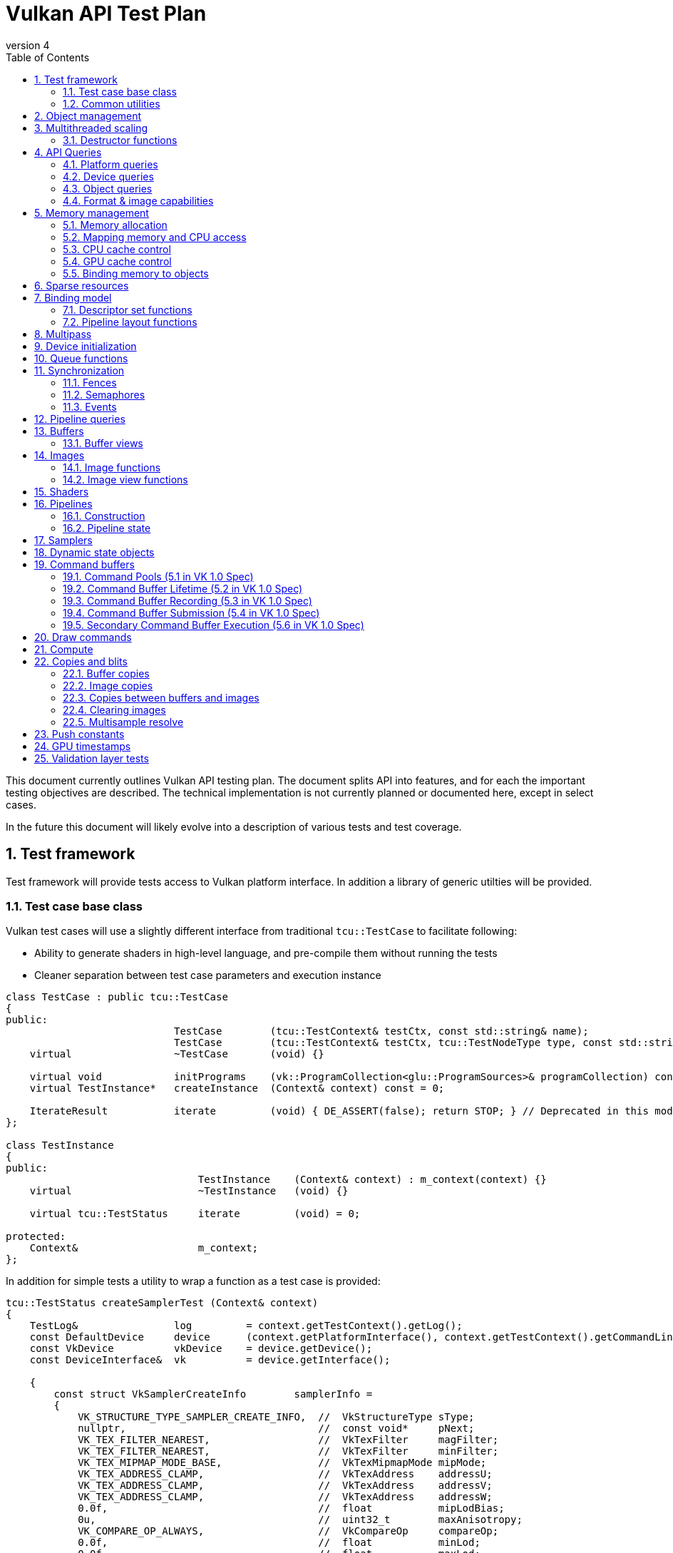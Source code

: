 // asciidoc -b html5 -d book -f apitests.conf apitests.adoc

:toc:
:numbered:
:docinfo:
:revnumber: 4

Vulkan API Test Plan
====================

This document currently outlines Vulkan API testing plan. The document splits API into features, and for each the important testing objectives are described. The technical implementation is not currently planned or documented here, except in select cases.

In the future this document will likely evolve into a description of various tests and test coverage.

Test framework
--------------

Test framework will provide tests access to Vulkan platform interface. In addition a library of generic utilties will be provided.

Test case base class
~~~~~~~~~~~~~~~~~~~~

Vulkan test cases will use a slightly different interface from traditional +tcu::TestCase+ to facilitate following:

 * Ability to generate shaders in high-level language, and pre-compile them without running the tests
 * Cleaner separation between test case parameters and execution instance

[source,cpp]
----
class TestCase : public tcu::TestCase
{
public:
                            TestCase        (tcu::TestContext& testCtx, const std::string& name);
                            TestCase        (tcu::TestContext& testCtx, tcu::TestNodeType type, const std::string& name);
    virtual                 ~TestCase       (void) {}

    virtual void            initPrograms    (vk::ProgramCollection<glu::ProgramSources>& programCollection) const;
    virtual TestInstance*   createInstance  (Context& context) const = 0;

    IterateResult           iterate         (void) { DE_ASSERT(false); return STOP; } // Deprecated in this module
};

class TestInstance
{
public:
                                TestInstance    (Context& context) : m_context(context) {}
    virtual                     ~TestInstance   (void) {}

    virtual tcu::TestStatus     iterate         (void) = 0;

protected:
    Context&                    m_context;
};
----

In addition for simple tests a utility to wrap a function as a test case is provided:

[source,cpp]
----
tcu::TestStatus createSamplerTest (Context& context)
{
    TestLog&                log         = context.getTestContext().getLog();
    const DefaultDevice     device      (context.getPlatformInterface(), context.getTestContext().getCommandLine());
    const VkDevice          vkDevice    = device.getDevice();
    const DeviceInterface&  vk          = device.getInterface();

    {
        const struct VkSamplerCreateInfo        samplerInfo =
        {
            VK_STRUCTURE_TYPE_SAMPLER_CREATE_INFO,  //  VkStructureType sType;
            nullptr,                                //  const void*     pNext;
            VK_TEX_FILTER_NEAREST,                  //  VkTexFilter     magFilter;
            VK_TEX_FILTER_NEAREST,                  //  VkTexFilter     minFilter;
            VK_TEX_MIPMAP_MODE_BASE,                //  VkTexMipmapMode mipMode;
            VK_TEX_ADDRESS_CLAMP,                   //  VkTexAddress    addressU;
            VK_TEX_ADDRESS_CLAMP,                   //  VkTexAddress    addressV;
            VK_TEX_ADDRESS_CLAMP,                   //  VkTexAddress    addressW;
            0.0f,                                   //  float           mipLodBias;
            0u,                                     //  uint32_t        maxAnisotropy;
            VK_COMPARE_OP_ALWAYS,                   //  VkCompareOp     compareOp;
            0.0f,                                   //  float           minLod;
            0.0f,                                   //  float           maxLod;
            VK_BORDER_COLOR_TRANSPARENT_BLACK,      //  VkBorderColor   borderColor;
        };

        Move<VkSamplerT>    tmpSampler  = createSampler(vk, vkDevice, &samplerInfo);
    }

    return tcu::TestStatus::pass("Creating sampler succeeded");
}

tcu::TestCaseGroup* createTests (tcu::TestContext& testCtx)
{
    de::MovePtr<tcu::TestCaseGroup> apiTests    (new tcu::TestCaseGroup(testCtx, "api"));

    addFunctionCase(apiTests.get(), "create_sampler",   "", createSamplerTest);

    return apiTests.release();
}
----

+vkt::Context+, which is passed to +vkt::TestInstance+ will provide access to Vulkan platform interface, and a default device instance. Most test cases should use default device instance:

 * Creating device can take up to tens of milliseconds
 * --deqp-vk-device-id=N command line option can be used to change device
 * Framework can force validation layers (--deqp-vk-layers=validation,...)

Other considerations:

 * Rather than using default header, deqp uses custom header & interface wrappers
 ** See +vk::PlatformInterface+ and +vk::DeviceInterface+
 ** Enables optional run-time dependency to Vulkan driver (required for Android, useful in general)
 ** Various logging & other analysis facilities can be layered on top of that interface
 * Expose validation state to tests to be able to test validation
 * Extensions are opt-in, some tests will require certain extensions to work
 ** --deqp-vk-extensions? enable all by default?
 ** Probably good to be able to override extensions as well (verify that tests report correct results without extensions)

Common utilities
~~~~~~~~~~~~~~~~

Test case independent Vulkan utilities will be provided in +vk+ namespace, and can be found under +framework/vulkan+. These include:

 * +Unique<T>+ and +Move<T>+ wrappers for Vulkan API objects
 * Creating all types of work with configurable parameters:
 ** Workload "size" (not really comparable between types)
 ** Consume & produce memory contents
 *** Simple checksumming / other verification against reference data typically fine

.TODO
 * Document important utilities (vkRef.hpp for example).
 * Document Vulkan platform port.

Object management
-----------------

Object management tests verify that the driver is able to create and destroy objects of all types. The tests don't attempt to use the objects (unless necessary for testing object construction) as that is covered by feature-specific tests. For all object types the object management tests cover:

 * Creating objects with a relevant set of parameters
 ** Not exhaustive, guided by what might actually make driver to take different path
 * Allocating multiple objects of same type
 ** Reasonable limit depends on object type
 * Creating objects from multiple threads concurrently (where possible)
 * Freeing objects from multiple threads

NOTE: tests for various +vkCreate*()+ functions are documented in feature-specific sections.

Multithreaded scaling
---------------------

Vulkan API is free-threaded and suggests that many operations (such as constructing command buffers) will scale with number of app threads. Tests are needed for proving that such scalability actually exists, and there are no locks in important functionality preventing that.

NOTE: Khronos CTS has not traditionally included any performance testing, and the tests may not be part of conformance criteria. The tests may however be useful for IHVs for driver optimization, and could be enforced by platform-specific conformance tests, such as Android CTS.

Destructor functions
~~~~~~~~~~~~~~~~~~~~

API Queries
-----------

Objective of API query tests is to validate that various +vkGet*+ functions return correct values. Generic checks that apply to all query types are:

 * Returned value size is equal or multiple of relevant struct size
 * Query doesn't write outside the provided pointer
 * Query values (where expected) don't change between subsequent queries
 * Concurrent queries from multiple threads work

Platform queries
~~~~~~~~~~~~~~~~

Platform query tests will validate that all queries work as expected and return sensible values.

 * Sensible device properties
 ** May have some Android-specific requirements
 *** TBD queue 0 must be universal queue (all command types supported)
 * All required functions present
 ** Both platform (physicalDevice = 0) and device-specific
 ** Culled based on enabled extension list?

Device queries
~~~~~~~~~~~~~~

Object queries
~~~~~~~~~~~~~~

 * Memory requirements: verify that for buffers the returned size is at least the size of the buffer

Format & image capabilities
~~~~~~~~~~~~~~~~~~~~~~~~~~~

Memory management
-----------------

Memory management tests cover memory allocation, sub-allocation, access, and CPU and GPU cache control. Testing some areas such as cache control will require stress-testing memory accesses from CPU and various pipeline stages.

Memory allocation
~~~~~~~~~~~~~~~~~

 * Test combination of:
 ** Various allocation sizes
 ** All heaps
 * Allocations that exceed total available memory size (expected to fail)
 * Concurrent allocation and free from multiple threads
 * Memory leak tests (may not work on platforms that overcommit)
 ** Allocate memory until fails, free all and repeat
 ** Total allocated memory size should remain stable over iterations
 ** Allocate and free in random order

.Spec issues

What are the alignment guarantees for the returned memory allocation? Will it satisfy alignment requirements for all object types? If not, app needs to know the alignment, or alignment parameter needs to be added to +VkMemoryAllocInfo+.

Minimum allocation size? If 1, presumably implementation has to round it up to next page size at least? Is there a query for that? What happens when accessing the added padding?

Mapping memory and CPU access
~~~~~~~~~~~~~~~~~~~~~~~~~~~~~

 * Verify that mapping of all host-visible allocations succeed and accessing memory works
 * Verify mapping of sub-ranges
 * Access still works after un-mapping and re-mapping memory
 * Attaching or detaching memory allocation from buffer/image doesn't affect mapped memory access or contents
 ** Images: test with various formats, mip-levels etc.

.Spec issues
 * Man pages say vkMapMemory is thread-safe, but to what extent?
 ** Mapping different VkDeviceMemory allocs concurrently?
 ** Mapping different sub-ranges of same VkDeviceMemory?
 ** Mapping overlapping sub-ranges of same VkDeviceMemory?
 * Okay to re-map same or overlapping range? What pointers should be returned in that case?
 * Can re-mapping same block return different virtual address?
 * Alignment of returned CPU pointer?
 ** Access using SIMD instructions can benefit from alignment

CPU cache control
~~~~~~~~~~~~~~~~~

 * TODO Semantics discussed at https://cvs.khronos.org/bugzilla/show_bug.cgi?id=13690
 ** Invalidate relevant for HOST_NON_COHERENT_BIT, flushes CPU read caches
 ** Flush flushes CPU write caches?
 * Test behavior with all possible mem alloc types & various sizes
 * Corner-cases:
 ** Empty list
 ** Empty ranges
 ** Same range specified multiple times
 ** Partial overlap between ranges

.Spec issues
 * Thread-safety? Okay to flush different ranges concurrently?

GPU cache control
~~~~~~~~~~~~~~~~~

Validate that GPU caches are invalidated where instructed. This includes visibility of memory writes made by both CPU and GPU to both CPU and GPU pipeline stages.

 * Image layout transitions may need special care

Binding memory to objects
~~~~~~~~~~~~~~~~~~~~~~~~~

 * Buffers and images only
 * Straightforward mapping where allocation size matches object size and memOffset = 0
 * Sub-allocation of larger allocations
 * Re-binding object to different memory allocation
 * Binding multiple objects to same or partially overlapping memory ranges
 ** Aliasing writable resources? Access granularity?
 * Binding various (supported) types of memory allocations

.Spec issues
 * When binding multiple objects to same memory, will data in memory be visible for all objects?
 ** Reinterpretation rules?
 * Memory contents after re-binding memory to a different object?

Sparse resources
----------------

Sparse memory resources are treated as separate feature from basic memory management. Details TBD still.

Binding model
-------------

The objective of the binding model tests is to verify:

 * All valid descriptor sets can be created
 * Accessing resources from shaders using various layouts
 * Descriptor updates
 * Descriptor set chaining
 * Descriptor set limits

As a necessary side effect, the tests will provide coverage for allocating and accessing all types of resources from all shader stages.

Descriptor set functions
~~~~~~~~~~~~~~~~~~~~~~~~

Pipeline layout functions
~~~~~~~~~~~~~~~~~~~~~~~~~

Pipeline layouts will be covered mostly by tests that use various layouts, but in addition some corner-case tests are needed:

 * Creating empty layouts for shaders that don't use any resources
 ** For example: vertex data generated with +gl_VertexID+ only

Multipass
---------

Multipass tests will verify:

 * Various possible multipass data flow configurations
 ** Target formats, number of targets, load, store, resolve, dependencies, ...
 ** Exhaustive tests for selected dimensions
 ** Randomized tests
 * Interaction with other features
 ** Blending
 ** Tessellation, geometry shaders (esp. massive geometry expansion)
 ** Barriers that may cause tiler flushes
 ** Queries
 * Large passes that may require tiler flushes

Device initialization
---------------------

Device initialization tests verify that all reported devices can be created, with various possible configurations.

 - +VkApplicationInfo+ parameters
   * Arbitrary +pAppName+ / +pEngineName+ (spaces, utf-8, ...)
   * +pAppName+ / +pEngineName+ = NULL?
   * +appVersion+ / +engineVersion+ for 0, ~0, couple of values
   * Valid +apiVersion+
   * Invalid +apiVersion+ (expected to fail?)
 - +VkAllocCallbacks+
   * Want to be able to run all tests with and without callbacks?
   ** See discussion about default device in framework section
   * Custom allocators that provide guardbands and check them at free
   * Override malloc / free and verify that driver doesn't call if callbacks provided
   ** As part of object mgmt tests
   * Must be inherited to all devices created from instance
 - +VkInstanceCreateInfo+
   * Empty extension list
   * Unsupported extensions (expect VK_UNSUPPORTED)
   * Various combinations of supported extensions
   ** Any dependencies between extensions (enabling Y requires enabling X)?

.Spec issues
 * Only VkPhysicalDevice is passed to vkCreateDevice, ICD-specific magic needed for passing callbacks down to VkDevice instance

 * Creating multiple devices from single physical device
 * Different queue configurations
 ** Combinations of supported node indexes
 ** Use of all queues simultaneously for various operations
 ** Various queue counts
 * Various extension combinations
 * Flags
 ** Enabling validation (see spec issues)
 ** VK_DEVICE_CREATE_MULTI_DEVICE_IQ_MATCH_BIT not relevant for Android

.Spec issues
 * Can same queue node index used multiple times in +pRequestedQueues+ list?
 * VK_DEVICE_CREATE_VALIDATION_BIT vs. layers

Queue functions
---------------

Queue functions (one currently) will have a lot of indicental coverage from other tests, so only targeted corner-case tests are needed:

 * +cmdBufferCount+ = 0
 * Submitting empty VkCmdBuffer

.Spec issues
 * Can +fence+ be +NULL+ if app doesn't need it?

Synchronization
---------------

Synchronization tests will verify that all execution ordering primitives provided by the API will function as expected. Testing scheduling and synchronization robustness will require generating non-trivial workloads and possibly randomization to reveal potential issues.

 * Verify that all sync objects signaled after *WaitIdle() returns
 ** Fences (vkGetFenceStatus)
 ** Events (vkEventGetStatus)
 ** No way to query semaphore status?
 * Threads blocking at vkWaitForFences() must be resumed
 * Various amounts of work queued (from nothing to large command buffers)
 * vkDeviceWaitIdle() concurrently with commands that submit more work
 * all types of work

Fences
~~~~~~

 * Basic waiting on fences
 ** All types of commands
 ** Waiting on a different thread than the thread that submitted the work
 * Reusing fences (vkResetFences)
 * Waiting on a fence / querying status of a fence before it has been submitted to be signaled
 * Waiting on a fence / querying status of a fence has just been created with CREATE_SIGNALED_BIT
 ** Reuse in different queue
 ** Different queues

.Spec issues
 * Using same fence in multiple vkQueueSubmit calls without waiting/resetting in between
 ** Completion of first cmdbuf will reset fence and others won't do anything?
 * Waiting on same fence from multiple threads?

Semaphores
~~~~~~~~~~

 * All types of commands waiting & signaling semaphore
 * Cross-queue semaphores
 * Queuing wait on initially signaled semaphore
 * Queuing wait immediately after queuing signaling
 * vkQueueWaitIdle & vkDeviceWaitIdle waiting on semaphore
 * Multiple queues waiting on same semaphore

NOTE: Semaphores might change; counting is causing problems for some IHVs.

Events
~~~~~~

 * All types of work waiting on all types of events
 ** Including signaling from CPU side (vkSetEvent)
 ** Memory barrier
 * Polling event status (vkGetEventStatus)
 * Memory barriers (see also GPU cache control)
 * Corner-cases:
 ** Re-setting event before it has been signaled
 ** Polling status of event concurrently with signaling it or re-setting it from another thread
 ** Multiple commands (maybe multiple queues as well) setting same event
 *** Presumably first set will take effect, rest have no effect before event is re-set

Pipeline queries
----------------

Pipeline query test details TBD. These are of lower priority initially.

NOTE: Currently contains only exact occlusion query as mandatory. Might be problematic for some, and may change?

Buffers
-------

Buffers will have a lot of coverage from memory management and access tests. Targeted buffer tests need to verify that various corner-cases and more exotic configurations work as expected.

 * All combinations of create and usage flags work
 ** There are total 511 combinations of usage flags and 7 combinations of create flags
 * Buffers of various sizes can be created and they report sensible memory requirements
 ** Test with different sizes:
 *** 0 Byte
 *** 1181 Byte
 *** 15991 Byte
 *** 16 kByte
 *** Device limit (maxTexelBufferSize)
 * Sparse buffers: very large (limit TBD) buffers can be created

Buffer views
~~~~~~~~~~~~

 * Buffer views of all (valid) types and formats can be created from all (compatible) buffers
 ** There are 2 buffer types and 173 different formats.
 * Various view sizes
 ** Complete buffer
 ** Partial buffer
 * View can be created before and after attaching memory to buffer
 ** 2 tests for each bufferView
 * Changing memory binding makes memory contents visible in already created views
 ** Concurrently changing memory binding and creating views

.Spec issues
 * Alignment or size requirements for buffer views?

Images
------

Like buffers, images will have significant coverage from other test groups that focus on various ways to access image data. Additional coverage not provided by those tests will be included in this feature group.

Image functions
~~~~~~~~~~~~~~~

.Spec issues
 * +VK_IMAGE_USAGE_GENERAL+?

 * All valid and supported combinations of image parameters
 ** Sampling verification with nearest only (other modes will be covered separately)
 * Various image sizes
 * Linear-layout images & writing data from CPU
 * Copying data between identical opaque-layout images on CPU?

Image view functions
~~~~~~~~~~~~~~~~~~~~

.Spec issues
 * What are format compatibility rules?
 * Can color/depth/stencil attachments to write to image which has different format?
 ** Can I create DS view of RGBA texture and write to only one component by creating VkDepthStencilView for example?
 * Image view granularity
 ** All sub-rects allowed? In all use cases (RTs for example)?
 * Memory access granularity
 ** Writing concurrently to different areas of same memory backed by same/different image or view

 * Image views of all (valid) types and formats can be created from all (compatible) images
 * Channel swizzles
 * Depth- and stencil-mode
 * Different formats
 * Various view sizes
 ** Complete image
 ** Partial image (mip- or array slice)
 * View can be created before and after attaching memory to image
 * Changing memory binding makes memory contents visible in already created views
 ** Concurrently changing memory binding and creating views

Render target views
^^^^^^^^^^^^^^^^^^^

 * Writing to color/depth/stencil attachments in various view configurations
 ** Multipass tests will contain some coverage for this
 ** Image layout
 ** View size
 ** Image mip- or array sub-range
 * +msaaResolveImage+
 ** TODO What is exactly this?

Shaders
-------

Shader API test will verify that shader loading functions behave as expected. Verifying that various SPIR-V constructs are accepted and executed correctly however is not an objective; that will be covered more extensively by a separate SPIR-V test set.

Pipelines
---------

Construction
~~~~~~~~~~~~

Pipeline tests will create various pipelines and verify that rendering results appear to match (resulting HW pipeline is correct). Fixed-function unit corner-cases nor accuracy is verified. It is not possible to exhaustively test all pipeline configurations so tests have to test some areas in isolation and extend coverage with randomized tests.

Pipeline caches
^^^^^^^^^^^^^^^

Extend pipeline tests to cases to use pipeline caches, test that pipelines created from pre-populated cache still produce identical results to pipelines created with empty cache.

Verify that maximum cache size is not exceeded.

Pipeline state
~~~~~~~~~~~~~~

Pipeline tests, as they need to verify rendering results, will provide a lot of coverage for pipeline state manipulation. In addition some corner-case tests are needed:

 * Re-setting pipeline state bits before use
 * Carrying / manipulating only part of state over draw calls
 * Submitting command buffers that have only pipeline state manipulation calls (should be no-op)

.Spec issues
 * Does vkCmdBindPipeline invalidate other state bits?

Samplers
--------

Sampler tests verify that sampler parameters are mapped to correct HW state. That will be verified by sampling various textures in certain configurations (as listed below). More exhaustive texture filtering verification will be done separately.

 * All valid sampler state configurations
 * Selected texture formats (RGBA8, FP16, integer textures)
 * All texture types
 * Mip-mapping with explicit and implicit LOD

Dynamic state objects
---------------------

Pipeline tests will include coverage for most dynamic state object usage as some pipeline configurations need corresponding dynamic state objects. In addition there are couple of corner-cases worth exploring separately:

 * Re-setting dynamic state bindings one or more times before first use
 * Dynamic state object binding persistence over pipeline changes
 * Large amounts of unique dynamic state objects in a command buffer, pass, or multipass

Command buffers
---------------

Tests for various rendering features will provide significant coverage for command buffer recording. Additional coverage will be needed for:

 * Re-setting command buffers
 * Very small (empty) and large command buffers
 * Various optimize flags combined with various command buffer sizes and contents
 ** Forcing optimize flags in other tests might be useful for finding cases that may break

Command Pools (5.1 in VK 1.0 Spec)
~~~~~~~~~~~~~~~~~~~~~~~~~~~~~~~~~~

[cols="1,4,8,8", options="header"]
|===
|No. | Tested area | Test Description | Relevant specification text
|1  | Creation | Call vkCreateCommandPool with all parameters that can be NULL having that value | If pAllocator is not NULL, pAllocator must be a pointer to a valid VkAllocationCallbacks structure
|2  | | ... with pAllocator != NULL |
|3  | | ... with VK_COMMAND_POOL_CREATE_TRANSIENT_BIT set in pCreateInfo's flags | flags is a combination of bitfield flags indicating usage behavior for the pool and command buffers allocated from it.
|4  | | ... with VK_COMMAND_POOL_CREATE_RESET_COMMAND_BUFFER_BIT set in pCreateInfo's flags |
|5  | Resetting | Call vkResetCommandPool with VK_COMMAND_POOL_RESET_RELEASE_RESOURCES_BIT set |
|6  | | ... without any bits set |
|===

Command Buffer Lifetime (5.2 in VK 1.0 Spec)
~~~~~~~~~~~~~~~~~~~~~~~~~~~~~~~~~~~~~~~~~~~~

[cols="1,4,8,8", options="header"]
|===
|No. | Tested area | Test Description | Relevant specification text
|1  | Allocation | Allocate a single primary  buffer |
|2  | | Allocate a large number of primary buffers |
|3  | | Allocate no primary buffers (bufferCount == 0) |
|4  | | Allocate a single secondary buffer |
|5  | | Allocate a large number of secondary buffers |
|6  | | Allocate no secondary buffers (bufferCount == 0) |
|7  | Execution | Execute a small primary buffer |
|8  | | Execute a large primary buffer |
|9  | Resetting - implicit | Reset a command buffer by calling vkBeginCommandBuffer on a buffer that has already been recorded |
|===

Command Buffer Recording (5.3 in VK 1.0 Spec)
~~~~~~~~~~~~~~~~~~~~~~~~~~~~~~~~~~~~~~~~~~~~~

[cols="1,4,8,8", options="header"]
|===
|No. | Tested area | Test Description | Relevant specification text
|1  | Recording to buffers  | Record a single command in a primary buffer |
|2  | | Record a large number of commands in a primary buffer |
|3  | | Record a single command in a secondary buffer |
|4  | | Record a large number of commands in a secondary buffer |
|5  | | Record a primary command buffer without VK_COMMAND_BUFFER_USAGE_ONE_TIME_SUBMIT_BIT. Submit it twice in a row. |
|6  | | Record a secondary command buffer without VK_COMMAND_BUFFER_USAGE_ONE_TIME_SUBMIT_BIT. Submit it twice in a row. |
|7  | Recording for one time usage | Record a primary command buffer with VK_COMMAND_BUFFER_USAGE_ONE_TIME_SUBMIT_BIT. Submit it, reset, record, and submit again. |
|8  | | Record a secondary command buffer with VK_COMMAND_BUFFER_USAGE_ONE_TIME_SUBMIT_BIT. Submit it, reset, record, and submit again. |
|9  | Render pass in seconday command buffer  | if VK_COMMAND_BUFFER_USAGE_RENDER_PASS_CONTINUE_BIT flag is not set, the values of renderPass, framebuffer, and subpass members of the VkCommandBufferBeginInfo should be ignored | If flags has VK_COMMAND_BUFFER_USAGE_RENDER_PASS_CONTINUE_BIT set, the entire secondary command buffer is considered inside a render pass. In this case, the renderPass, framebuffer, and subpass members of the VkCommandBufferBeginInfo structure must be set as described below. Otherwise the renderPass, framebuffer, and subpass members of the VkCommandBufferBeginInfo structure are ignored, and the secondary command buffer may not contain commands that are only allowed inside a render pass.
|10  | Simultaneous use – primary buffers | Set flag VK_COMMAND_BUFFER_USAGE_SIMULTANEOUS_USE_BIT and submit two times simultanously | If flags does not have VK_COMMAND_BUFFER_USAGE_SIMULTANEOUS_USE_BIT set, the command buffer must not be pending execution more than once at any given time. A primary command buffer is considered to be pending execution from the time it is submitted via vkQueueSubmit until that submission completes.
|11  | Simultaneous use – secondary buffers | Set VK_COMMAND_BUFFER_USAGE_SIMULTANEOUS_USE_BIT on secondary buffer, and use the secondary buffer twice in primary buffer | If VK_COMMAND_BUFFER_USAGE_SIMULTANEOUS_USE_BIT is not set on a secondary command buffer, that command buffer cannot be used more than once in a given primary command buffer.
|12 | Recording with an active occlusion query | Recond a secondary command buffer with occlusionQueryEnable == VK_TRUE and queryFlags == VK_QUERY_CONTROL_PRECISE_BIT and execute it in a primary buffer with an active precise occlusion query |
|13 | | ... imprecise occlusion query |
|14 | | ... queryFlags == 0x00000000, imprecise occlusion query |
|===

Command Buffer Submission (5.4 in VK 1.0 Spec)
~~~~~~~~~~~~~~~~~~~~~~~~~~~~~~~~~~~~~~~~~~~~~~

[cols="1,4,8,8", options="header"]
|===
|No. | Tested area | Test Description | Relevant specification text
|1  | Submission correctness | Call vkQueueSubmit with submitCount equal to the actual count of submits | pSubmits must be an array of submitCount valid VkSubmitInfo structures. If submitCount is 0 though, pSubmits is ignored
|2  | | ... submitCount == 0 |
|3  | Submission with semaphores | Call vkQueueSubmit that waits for a single semaphore |
|4  | | ... for multiple semaphores |
|5  | | ... notifies a single semaphore |
|6  | | ... notifies multiple semaphores |
|7  | Submission without a fence | Call vkQueueSubmit with VK_NULL_HANDLE passed as fence. | If fence is not VK_NULL_HANDLE, fence must be a valid VkFence handle
|===

Secondary Command Buffer Execution (5.6 in VK 1.0 Spec)
~~~~~~~~~~~~~~~~~~~~~~~~~~~~~~~~~~~~~~~~~~~~~~~~~~~~~~~

[cols="1,4,8,8", options="header"]
|===
|No. | Tested area | Test Description | Relevant specification text
|1  | Secondary buffers execution | Check if secondary command buffers are executed | Secondary command buffers may be called from primary command buffers, and are not directly submitted to queues.
|2  | Simultaneous use | Call vkCmdExecuteCommands with pCommandBuffers such that its element is already pending execution in commandBuffer and was created with the VK_COMMAND_BUFFER_USAGE_SIMULTANEOUS_USE_BIT flag | Any given element of pCommandBuffers must not be already pending execution in commandBuffer, or appear twice in pCommandBuffers, unless it was created with the VK_COMMAND_BUFFER_USAGE_SIMULTANEOUS_USE_BIT flag
|3  | | Call vkCmdExecuteCommands with pCommandBuffers such that its element appears twice in pCommandBuffers and was created with the VK_COMMAND_BUFFER_USAGE_SIMULTANEOUS_USE_BIT flag |
|4  | Call from within a VkRenderPass | Call vkCmdExecuteCommands within a VkRenderPass with all elements of pCommandBuffers recorded with the VK_COMMAND_BUFFER_USAGE_RENDER_PASS_CONTINUE_BIT | If vkCmdExecuteCommands is being called within a VkRenderPass, any given element of pCommandBuffers must have been recorded with the VK_COMMAND_BUFFER_USAGE_RENDER_PASS_CONTINUE_BIT
|===

Commands Allowed Inside Command Buffers
~~~~~~~~~~~~~~~~~~~~~~~~~~~~~~~~~~~~~~~~~~~~~~~~~~~~~~~~~~~~

[cols="1,4,8,8", options="header"]
|===
|No. | Tested area | Test Description | Relevant specification text
|1  | Order of execution | Check if vkCmdBindPipeline commands are executed in-order  |
|2  | | Check if vkCmdBindDescriptorSets commands are executed in-order  |
|3  | | Check if vkCmdBindIndexBuffer commands are executed in-order |
|4  | | Check if vkCmdBindVertexBuffers commands are executed in-order |
|5  | | Check if vkCmdResetQueryPool, vkCmdBeginQuery, vkCmdEndQuery, vkCmdCopyQueryPoolResults commands are executed in-order relative to each other |
|===

Draw commands
-------------

Draw command tests verify that all draw parameters are respected (including vertex input state) and various draw call sizes work correctly. The tests won't however validate that all side effects of shader invocations happen as intended (covered by feature-specific tests) nor that primitive rasterization is fully correct (will be covered by separate targeted tests).

Compute
-------

Like draw tests, compute dispatch tests will validate that call parameters have desired effects. In addition compute tests need to verify that various dispatch parameters (number of work groups, invocation IDs) are passed correctly to the shader invocations.

NOTE: Assuming that compute-specific shader features, such as shared memory access, is covered by SPIR-V tests.

Copies and blits
----------------

Buffer copies
~~~~~~~~~~~~~

Buffer copy tests need to validate that copies and updates happen as expected for both simple and more complex cases:

 * Whole-buffer, partial copies
 * Small (1 byte) to very large copies and updates
 * Copies between objects backed by same memory

NOTE: GPU cache control tests need to verify copy source and destination visibility as well.

Image copies
~~~~~~~~~~~~

Image copy and blitting tests need to validate that copies and updates happen as expected for both simple and more complex cases:

* Image copies should cover
** Whole and partial copies
** Source and destination are backed by the same Image
** Compressed and uncompressed copies
** Multiple copy regions in one command
** Copies between different but compatible formats
* Blitting should cover
** Whole and partial copies
** With and without scaling
** Copies between different but compatible formats (format conversions)

Copies between buffers and images
~~~~~~~~~~~~~~~~~~~~~~~~~~~~~~~~~

The copies between buffers and images are used for checking the rendering result across the vulkancts so it
is well tested. This tests should cover corner cases.

* Various sizes
** Whole and partial copies
* Multiple copies in one command

Clearing images
~~~~~~~~~~~~~~~

Clearing tests need to validate that clearing happen as expected for both simple and more complex cases:

* Clear the attachments.
** Whole and partial clear.

Multisample resolve
~~~~~~~~~~~~~~~~~~~

Multisample tests need to validate that image resolving happen as expected for both simple and more complex cases.

* Various multisample counts.
** All possible sample counts: 2, 4, 8, 16, 32 and 64.
* Whole and partial image.
** Regions with different offsets and extents.
** Use multiple regions.

Push constants
--------------

 * Range size, including verify various size of a single range from minimum to maximum
 * Range count, including verify all the valid shader stages
 * Data update, including verify a sub-range update, multiple times of updates

 ? Invalid usages specified in spec NOT tested

GPU timestamps
--------------

 * All timestamp stages
 * record multiple timestamps in single command buffer
 * timestamps in/out of render pass
 * Command buffers that only record timestamps

.Spec issues

Validation layer tests
----------------------

Validation layer tests exercise all relevant invalid API usage patterns and verify that correct return values and error messages are generated. In addition validation tests would try to load invalid SPIR-V binaries and verify that all generic SPIR-V, and Vulkan SPIR-V environment rules are checked.

Android doesn't plan to ship validation layer as part of the system image so validation tests are not required by Android CTS and thus are of very low priority currently.
